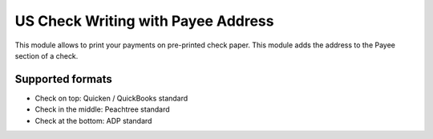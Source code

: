 ===================================
US Check Writing with Payee Address
===================================

This module allows to print your payments on pre-printed check paper.
This module adds the address to the Payee section of a check.

Supported formats
-----------------

* Check on top: Quicken / QuickBooks standard
* Check in the middle: Peachtree standard
* Check at the bottom: ADP standard
